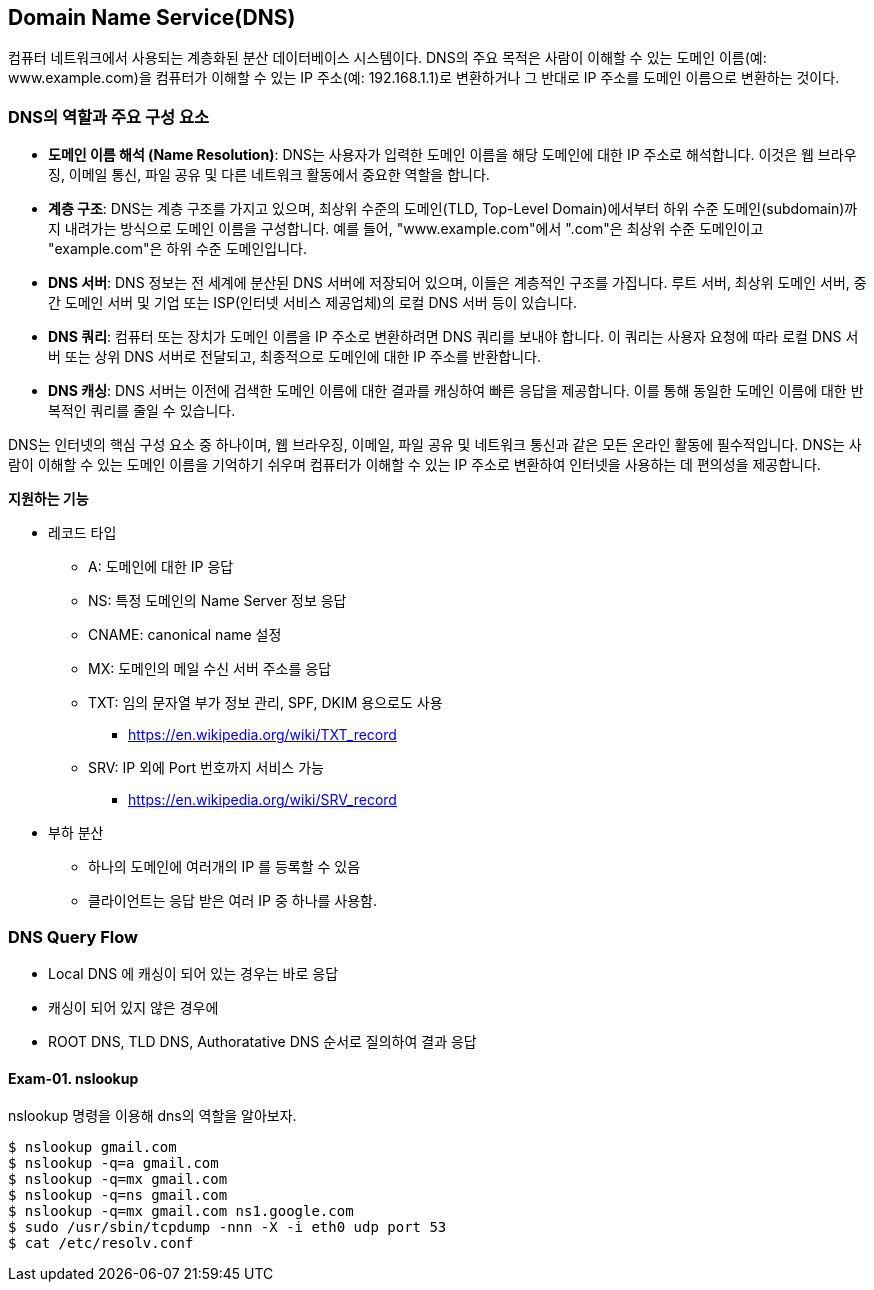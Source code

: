 == Domain Name Service(DNS)

컴퓨터 네트워크에서 사용되는 계층화된 분산 데이터베이스 시스템이다. DNS의 주요 목적은 사람이 이해할 수 있는 도메인 이름(예: www.example.com)을 컴퓨터가 이해할 수 있는 IP 주소(예: 192.168.1.1)로 변환하거나 그 반대로 IP 주소를 도메인 이름으로 변환하는 것이다.

=== DNS의 역할과 주요 구성 요소

* **도메인 이름 해석 (Name Resolution)**: DNS는 사용자가 입력한 도메인 이름을 해당 도메인에 대한 IP 주소로 해석합니다. 이것은 웹 브라우징, 이메일 통신, 파일 공유 및 다른 네트워크 활동에서 중요한 역할을 합니다.

* **계층 구조**: DNS는 계층 구조를 가지고 있으며, 최상위 수준의 도메인(TLD, Top-Level Domain)에서부터 하위 수준 도메인(subdomain)까지 내려가는 방식으로 도메인 이름을 구성합니다. 예를 들어, "www.example.com"에서 ".com"은 최상위 수준 도메인이고 "example.com"은 하위 수준 도메인입니다.

* **DNS 서버**: DNS 정보는 전 세계에 분산된 DNS 서버에 저장되어 있으며, 이들은 계층적인 구조를 가집니다. 루트 서버, 최상위 도메인 서버, 중간 도메인 서버 및 기업 또는 ISP(인터넷 서비스 제공업체)의 로컬 DNS 서버 등이 있습니다.

* **DNS 쿼리**: 컴퓨터 또는 장치가 도메인 이름을 IP 주소로 변환하려면 DNS 쿼리를 보내야 합니다. 이 쿼리는 사용자 요청에 따라 로컬 DNS 서버 또는 상위 DNS 서버로 전달되고, 최종적으로 도메인에 대한 IP 주소를 반환합니다.

* **DNS 캐싱**: DNS 서버는 이전에 검색한 도메인 이름에 대한 결과를 캐싱하여 빠른 응답을 제공합니다. 이를 통해 동일한 도메인 이름에 대한 반복적인 쿼리를 줄일 수 있습니다.

DNS는 인터넷의 핵심 구성 요소 중 하나이며, 웹 브라우징, 이메일, 파일 공유 및 네트워크 통신과 같은 모든 온라인 활동에 필수적입니다. DNS는 사람이 이해할 수 있는 도메인 이름을 기억하기 쉬우며 컴퓨터가 이해할 수 있는 IP 주소로 변환하여 인터넷을 사용하는 데 편의성을 제공합니다.

**지원하는 기능**

* 레코드 타입
** A: 도메인에 대한 IP 응답
** NS: 특정 도메인의 Name Server 정보 응답
** CNAME: canonical name 설정
** MX: 도메인의 메일 수신 서버 주소를 응답
** TXT: 임의 문자열 부가 정보 관리, SPF, DKIM 용으로도 사용
*** https://en.wikipedia.org/wiki/TXT_record
** SRV: IP 외에 Port 번호까지 서비스 가능
*** https://en.wikipedia.org/wiki/SRV_record
* 부하 분산
** 하나의 도메인에 여러개의 IP 를 등록할 수 있음
** 클라이언트는 응답 받은 여러 IP 중 하나를 사용함.

=== DNS Query Flow

- Local DNS 에 캐싱이 되어 있는 경우는 바로 응답
- 캐싱이 되어 있지 않은 경우에
  - ROOT DNS, TLD DNS, Authoratative DNS 순서로 질의하여 결과 응답

==== Exam-01. nslookup

nslookup 명령을 이용해 dns의 역할을 알아보자.

[source,console]
----
$ nslookup gmail.com
$ nslookup -q=a gmail.com
$ nslookup -q=mx gmail.com
$ nslookup -q=ns gmail.com
$ nslookup -q=mx gmail.com ns1.google.com
$ sudo /usr/sbin/tcpdump -nnn -X -i eth0 udp port 53
$ cat /etc/resolv.conf
----